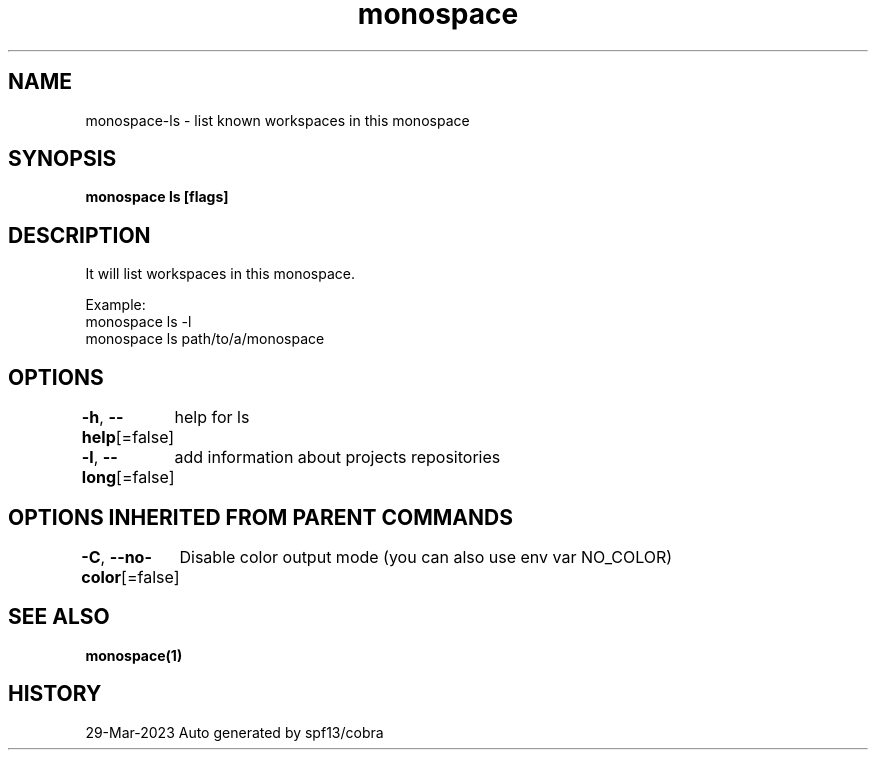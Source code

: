 .nh
.TH "monospace" "1" "Mar 2023" "Auto generated by spf13/cobra" ""

.SH NAME
.PP
monospace-ls - list known workspaces in this monospace


.SH SYNOPSIS
.PP
\fBmonospace ls [flags]\fP


.SH DESCRIPTION
.PP
It will list workspaces in this monospace.

.PP
Example:
  monospace ls -l
  monospace ls path/to/a/monospace


.SH OPTIONS
.PP
\fB-h\fP, \fB--help\fP[=false]
	help for ls

.PP
\fB-l\fP, \fB--long\fP[=false]
	add information about projects repositories


.SH OPTIONS INHERITED FROM PARENT COMMANDS
.PP
\fB-C\fP, \fB--no-color\fP[=false]
	Disable color output mode (you can also use env var NO_COLOR)


.SH SEE ALSO
.PP
\fBmonospace(1)\fP


.SH HISTORY
.PP
29-Mar-2023 Auto generated by spf13/cobra
